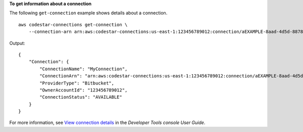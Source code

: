 **To get information about a connection**

The following ``get-connection`` example shows details about a connection. ::

    aws codestar-connections get-connection \
        --connection-arn arn:aws:codestar-connections:us-east-1:123456789012:connection/aEXAMPLE-8aad-4d5d-8878-dfcab0bc441f

Output::

    {
        "Connection": {
            "ConnectionName": "MyConnection",
            "ConnectionArn": "arn:aws:codestar-connections:us-east-1:123456789012:connection/aEXAMPLE-8aad-4d5d-8878-dfcab0bc441f",
            "ProviderType": "Bitbucket",
            "OwnerAccountId": "123456789012",
            "ConnectionStatus": "AVAILABLE"
        }
    }

For more information, see `View connection details <https://docs.aws.amazon.com/dtconsole/latest/userguide/connections-view-details.html>`__ in the *Developer Tools console User Guide*.